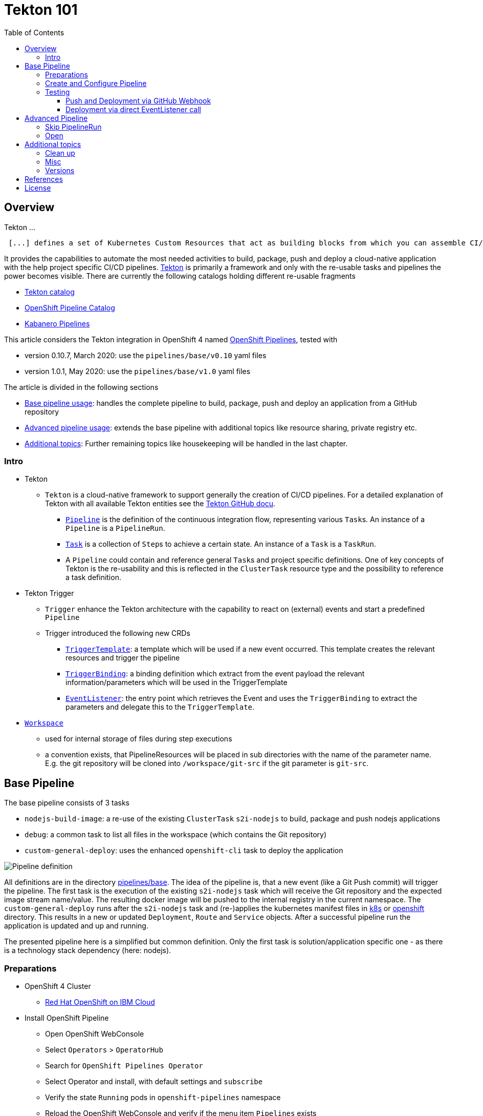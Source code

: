 = Tekton 101
:toc: macro
:toclevels: 4
:sectanchors:

toc::[]

== Overview

Tekton ...
[quote, Tekton, 'https://github.com/tektoncd/pipeline/tree/master/docs[Tekton Docu]']
----
 [...] defines a set of Kubernetes Custom Resources that act as building blocks from which you can assemble CI/CD pipelines.
----

It provides the capabilities to automate the most needed activities to build, package, push and deploy a cloud-native application with the help project specific CI/CD pipelines.
link:https://github.com/tektoncd/pipeline[Tekton] is primarily a framework and only with the re-usable tasks and pipelines the power becomes visible. There are currently the following catalogs holding different re-usable fragments

* link:https://github.com/tektoncd/catalog[Tekton catalog]
* link:https://github.com/openshift/pipelines-catalog[OpenShift Pipeline Catalog]
* link:https://github.com/kabanero-io/kabanero-pipelines[Kabanero Pipelines]

This article considers the Tekton integration in OpenShift 4 named link:https://www.openshift.com/learn/topics/pipelines[OpenShift Pipelines], tested with

* version 0.10.7, March 2020: use the `pipelines/base/v0.10` yaml files
* version 1.0.1, May 2020: use the `pipelines/base/v1.0` yaml files

The article is divided in the following sections

* <<base_pipeline,Base pipeline usage>>: handles the complete pipeline to build, package, push and deploy an application from a GitHub repository
* <<advanced_pipeline,Advanced pipeline usage>>: extends the base pipeline with additional topics like resource sharing, private registry etc.
* <<additional_topics,Additional topics>>: Further remaining topics like housekeeping will be handled in the last chapter.


=== Intro

* Tekton
** `Tekton` is a cloud-native framework to support generally the creation of CI/CD pipelines. For a detailed explanation of Tekton with all available Tekton entities see the link:https://github.com/tektoncd/pipeline/tree/master/docs#understanding-tekton-pipelines[Tekton GitHub docu].
*** link:https://github.com/tektoncd/pipeline/blob/master/docs/pipelines.md[`Pipeline`] is the definition of the continuous integration flow, representing various ``Task``s. An instance of a `Pipeline` is a `PipelineRun`.
*** link:https://github.com/tektoncd/pipeline/blob/master/docs/tasks.md[`Task`] is a collection of ``Step``s to achieve a certain state. An instance of a `Task` is a `TaskRun`.
*** A `Pipeline` could contain and reference general ``Task``s and project specific definitions. One of key concepts of Tekton is the re-usability and this is reflected in the `ClusterTask` resource type and the possibility to reference a task definition.

* Tekton Trigger
** `Trigger` enhance the Tekton architecture with the capability to react on (external) events and start a predefined `Pipeline`
** Trigger introduced the following new CRDs
*** link:https://github.com/tektoncd/triggers/blob/master/docs/triggertemplates.md[`TriggerTemplate`]: a template which will be used if a new event occurred. This template creates the relevant resources and trigger the pipeline
*** link:https://github.com/tektoncd/triggers/blob/master/docs/triggerbindings.md[`TriggerBinding`]: a binding definition which extract from the event payload the relevant information/parameters which will be used in the TriggerTemplate
*** link:https://github.com/tektoncd/triggers/blob/master/docs/eventlisteners.md[`EventListener`]: the entry point which retrieves the Event and uses the `TriggerBinding` to extract the parameters and delegate this to the `TriggerTemplate`.

* link:https://github.com/tektoncd/pipeline/blob/master/docs/workspaces.md[`Workspace`]
** used for internal storage of files during step executions
** a convention exists, that PipelineResources will be placed in sub directories with the name of the parameter name. E.g. the git repository will be cloned into `/workspace/git-src` if the git parameter is `git-src`.

[#base_pipeline]
== Base Pipeline

The base pipeline consists of 3 tasks

* `nodejs-build-image`: a re-use of the existing `ClusterTask` `s2i-nodejs` to build, package and push nodejs applications
* `debug`: a common task to list all files in the workspace (which contains the Git repository)
* `custom-general-deploy`: uses the enhanced `openshift-cli` task to deploy the application


image:static/PipelineDetails.png[Pipeline definition]

All definitions are in the directory link:pipelines/base[].
The idea of the pipeline is, that a new event (like a Git Push commit) will trigger the pipeline. The first task is the execution of the existing `s2i-nodejs` task which will receive the Git repository and the expected image stream name/value. The resulting docker image will be pushed to the internal registry in the current namespace.
The `custom-general-deploy` runs after the `s2i-nodejs` task and (re-)applies the kubernetes manifest files in link:k8s[] or link:openshift[]  directory. This results in a new or updated `Deployment`, `Route` and `Service` objects.
After a successful pipeline run the application is updated and up and running.

The presented pipeline here is a simplified but common definition. Only the first task is solution/application specific one - as there is a technology stack dependency (here: nodejs).

=== Preparations

* OpenShift 4 Cluster
** link:https://www.ibm.com/uk-en/cloud/openshift[Red Hat OpenShift on IBM Cloud]

* Install OpenShift Pipeline
** Open OpenShift WebConsole
** Select `Operators` > `OperatorHub`
** Search for `OpenShift Pipelines Operator`
** Select Operator and install, with default settings and `subscribe`
** Verify the state `Running` pods in `openshift-pipelines` namespace
** Reload the OpenShift WebConsole and verify if the menu item `Pipelines` exists

NOTE: Consider to install the Red Hat provided version, but consider that here some differences exists (e.g. supported API version for Tekton/Trigger)



* Permissions
** `oc get serviceaccount pipeline`
** OpenShift Pipeline has this serviceaccount `pipeline` by default.
** All our `EventListener` will use this serviceaccount

* GitHub Secret
** Not relevant cause the GitHub repository is public and not token is needed to pull the code

=== Create and Configure Pipeline

This chapter handles the pipeline creation and some configuration, like the GitHub Webhook, so that any new push commit will trigger a new deployment.


* Tekton Pipeline and Task definitions

.Create project, pipeline and trigger resources
----
$ oc new-project tekton-101

$ oc apply -f pipelines/base/
task.tekton.dev/debug configured
task.tekton.dev/openshift-cli unchanged
pipeline.tekton.dev/nodejs-build-deploy unchanged
triggertemplate.tekton.dev/nodejs-build-deploy-trigger-template unchanged
triggerbinding.tekton.dev/nodejs-build-deploy-trigger-binding unchanged
eventlistener.tekton.dev/nodejs-build-deploy-trigger-listener unchanged


$ oc get pipeline
NAME                  AGE
nodejs-build-deploy   5s


$ oc get task
NAME            AGE
debug           20s
openshift-cli   20s


$ oc get triggertemplate
NAME                                   AGE
nodejs-build-deploy-trigger-template   54s

$ oc get eventlistener.triggers.tekton.dev
NAME                                   AGE
nodejs-build-deploy-trigger-listener   20s
----

To register the GitHub Webhook is an external reachable URL from the service endpoint of the `EventListener` needed.

.Expose route for GitHub Webhook registration
----
$ oc get svc
NAME                                      TYPE        CLUSTER-IP      EXTERNAL-IP   PORT(S)    AGE
el-nodejs-build-deploy-trigger-listener   ClusterIP   172.30.61.224   <none>        8080/TCP   4m57s

$ oc expose svc el-nodejs-build-deploy-trigger-listener
route.route.openshift.io/el-nodejs-build-deploy-trigger-listener exposed

$ echo "$(oc  get route el-nodejs-build-deploy-trigger-listener --template='http://{{.spec.host}}')"
http://el-nodejs-build-deploy-trigger-listener-tekton-101.apps.cluster-56ea.sandbox779.opentlc.com
----


* Register in GitHub the Webhook
** Select the repository in GitHub
** Select `Settings` > `Webhooks`
** Press `Add Webhook`
** Enter the URL of the `EventListener` from above
** Set Content-Type to `application/json`
** Let the default configuration, and add e.g. only `push` events
** Pres `Add Webhook`
* Verify the GitHub Webhook
** Select `Settings` > `Webhooks`
** Select the listed Webhook URL
** Check the output in `Recent Deliveries`, the last push should be positive like `202` or `201`



=== Testing 

==== Push and Deployment via GitHub Webhook

The test includes the push of a Git change which will trigger immediately a new pipeline run in OpenShift, because of the Webhook which send the event to the EventListener.

* GitHub Commit
** Push a new commit to the repository
** Verify the log of the `EventListener` pod

.Verify the logs of the EventListener
----
$ oc logs -f el-nodejs-build-deploy-trigger-listener-57d5686ccd-7s6h6


{"level":"info","logger":"eventlistener","caller":"sink/sink.go:147","msg":"params: %+v[{git-revision {string 8c784a4b9fc9538de3218a55b0a4b1623cd18ba7 []}} {git-repo-url {string https://github.com/haf-tech/tekton-101 []}} {git-repo-name {string tekton-101 []}} {project-name {string tekton-101 []}}]","knative.dev/controller":"eventlistener","/triggers-eventid":"fbgjt","/trigger":"nodejs-build-deploy-trigger-listener-t1"}
{"level":"info","logger":"eventlistener","caller":"resources/create.go:91","msg":"Generating resource: kind: &APIResource{Name:pipelineresources,Namespaced:true,Kind:PipelineResource,Verbs:[delete deletecollection get list patch create update watch],ShortNames:[],SingularName:pipelineresource,Categories:[tekton tekton-pipelines],Group:tekton.dev,Version:v1alpha1,}, name: git-repo-tekton-101-wwsh7","knative.dev/controller":"eventlistener"}
{"level":"info","logger":"eventlistener","caller":"resources/create.go:99","msg":"For event ID \"fbgjt\" creating resource tekton.dev/v1alpha1, Resource=pipelineresources","knative.dev/controller":"eventlistener"}
{"level":"info","logger":"eventlistener","caller":"resources/create.go:91","msg":"Generating resource: kind: &APIResource{Name:pipelineresources,Namespaced:true,Kind:PipelineResource,Verbs:[delete deletecollection get list patch create update watch],ShortNames:[],SingularName:pipelineresource,Categories:[tekton tekton-pipelines],Group:tekton.dev,Version:v1alpha1,}, name: image-tekton-101-wwsh7","knative.dev/controller":"eventlistener"}
{"level":"info","logger":"eventlistener","caller":"resources/create.go:99","msg":"For event ID \"fbgjt\" creating resource tekton.dev/v1alpha1, Resource=pipelineresources","knative.dev/controller":"eventlistener"}
{"level":"info","logger":"eventlistener","caller":"resources/create.go:91","msg":"Generating resource: kind: &APIResource{Name:pipelineruns,Namespaced:true,Kind:PipelineRun,Verbs:[delete deletecollection get list patch create update watch],ShortNames:[pr prs],SingularName:pipelinerun,Categories:[tekton tekton-pipelines],Group:tekton.dev,Version:v1alpha1,}, name: build-deploy-tekton-101-wwsh7","knative.dev/controller":"eventlistener"}
{"level":"info","logger":"eventlistener","caller":"resources/create.go:99","msg":"For event ID \"fbgjt\" creating resource tekton.dev/v1alpha1, Resource=pipelineruns","knative.dev/controller":"eventlistener"}
----

A new PipelineRun will be triggered and new pod created to execute all tasks

----
$ oc get pipelinerun
NAME                            SUCCEEDED   REASON    STARTTIME   COMPLETIONTIME
build-deploy-tekton-101-wwsh7   Unknown     Running   2m48s

$ oc get pods
NAME                                                              READY   STATUS      RESTARTS   AGE
build-deploy-tekton-101-4g5pq-debug-b9d5p-pod-vb8w7               0/1     Completed   0          15h
build-deploy-tekton-101-4g5pq-nodejs-build-image-tt5xr-po-v96g7   0/6     Completed   0          15h
build-deploy-tekton-101-4g5pq-custom-general-deploy-mln6r-lbhcw   0/2     Completed   0          15h
...
el-nodejs-build-deploy-trigger-listener-57d5686ccd-7s6h6          1/1     Running     0          18h
...
tekton-101-59cf598599-v27xr                                       1/1     Running     0          15h


$ oc logs -f build-deploy-tekton-101-4g5pq-nodejs-build-image-tt5xr-po-v96g7
Error from server (BadRequest): a container name must be specified for pod build-deploy-tekton-101-wwsh7-nodejs-build-image-24g9b-po-fgltb, choose one of: [step-create-dir-image-gl7vp step-git-source-git-repo-tekton-101-wwsh7-wz8pc step-generate step-build step-push step-image-digest-exporter-lv5jh] or one of the init containers: [credential-initializer working-dir-initializer place-tools]


# Display the logs for the Docker Build step
$ oc logs -f build-deploy-tekton-101-4g5pq-nodejs-build-image-tt5xr-po-v96g7 -c step-build
{"level":"info","ts":1585410738.4441009,"logger":"fallback-logger","caller":"logging/config.go:69","msg":"Fetch GitHub commit ID from kodata failed: \"KO_DATA_PATH\" does not exist or is empty"}
STEP 1: FROM registry.access.redhat.com/rhscl/nodejs-10-rhel7
Getting image source signatures
Copying blob sha256:81aa2695e9554e4aa95038da2bfa0ed5c5c5bc89894b4b6b4835494ebfbad26a
Copying blob sha256:455ea8ab06218495bbbcb14b750a0d644897b24f8c5dcf9e8698e27882583412
Copying blob sha256:bb13d92caffa705f32b8a7f9f661e07ddede310c6ccfa78fb53a49539740e29b
Copying blob sha256:46fc24a071a44b29a3ba49c94f75a47514a56470d539c9204f3e7688973fc93a
Copying blob sha256:84e620d0abe585d05a7bed55144af0bc5efe083aed05eac1e88922034ddf1ed2
Copying config sha256:3e32112e4287d3f7253b2c1c177de3270e5aed79704a1c6dd0106a7ef35bf5f0
Writing manifest to image destination
Storing signatures
STEP 2: LABEL "io.openshift.s2i.build.source-location"="."       "io.openshift.s2i.build.image"="registry.access.redhat.com/rhscl/nodejs-10-rhel7"
acdd91811a17bcd587f1c95c41a272080f7c87d1e2682bd40b7a15a906bc2c30
STEP 3: USER root
b9c195b2cfa39504f02ceefc4c5a6c50b7c755d01d80918c6c5bac03371a421a
STEP 4: COPY upload/src /tmp/src
38e0e1f63d6d120b4dfa04ac2faed15e7f149bb221254b634e838a17b1640480
STEP 5: RUN chown -R 1001:0 /tmp/src
e1eeb23c5a2b6db1e9136094e07d96ad4ba61db6b8851dc2584c75fe6aa343f2
STEP 6: USER 1001
9b926ec03a7bb44a46dd761da2b4318d6809098289e869447d66191f2bddacc5
STEP 7: RUN /usr/libexec/s2i/assemble
---> Installing application source ...
---> Installing all dependencies
added 97 packages from 85 contributors and audited 184 packages in 4.007s
found 0 vulnerabilities

---> Building in production mode
---> Pruning the development dependencies
audited 184 packages in 1.105s
found 0 vulnerabilities

/opt/app-root/src/.npm is not a mountpoint
---> Cleaning the npm cache /opt/app-root/src/.npm
/tmp is not a mountpoint
---> Cleaning the /tmp/npm-*
022f94d2c89f5f9ff2def67acd95f8ca53b3f7d62f4f0d9759d437e732ad1463
STEP 8: CMD /usr/libexec/s2i/run
STEP 9: COMMIT image-registry.openshift-image-registry.svc:5000/tekton-101/tekton-101:latest
b9e432bdb97b2fc3f76c77405d0b518162096e9aaecd3ed33fb56326ba6eb945
b9e432bdb97b2fc3f76c77405d0b518162096e9aaecd3ed33fb56326ba6eb945
----

After the pipeline run a new image is pushed and an ImageStream is also created

----
$ oc get is
NAME         IMAGE REPOSITORY                                                         TAGS     UPDATED
tekton-101   image-registry.openshift-image-registry.svc:5000/tekton-101/tekton-101   latest   2 minutes ago
----

The deployment task triggers a deployment using the manifest files in the `k8s` directory. Afterwards the pod is up and the route is also exposed.

----
$ oc get pods
NAME                                                              READY   STATUS      RESTARTS   AGE
build-deploy-tekton-101-4g5pq-debug-b9d5p-pod-vb8w7               0/1     Completed   0          50s
build-deploy-tekton-101-4g5pq-nodejs-build-image-tt5xr-po-v96g7   0/6     Completed   0          2m57s
build-deploy-tekton-101-4g5pq-custom-general-deploy-mln6r-lbhcw   0/2     Completed   0          50s
...
el-nodejs-build-deploy-trigger-listener-57d5686ccd-7s6h6          1/1     Running     0          150m
tekton-101-59cf598599-v27xr                                       1/1     Running     0          37s


$ oc get svc
NAME                                      TYPE        CLUSTER-IP       EXTERNAL-IP   PORT(S)          AGE
el-nodejs-build-deploy-trigger-listener   ClusterIP   172.30.61.224    <none>        8080/TCP         152m
tekton-101                                NodePort    172.30.201.115   <none>        5000:30815/TCP   7m1s

$ oc get routes
NAME                                      HOST/PORT                                                                                     PATH   SERVICES                                  PORT            TERMINATION   WILDCARD
el-nodejs-build-deploy-trigger-listener   el-nodejs-build-deploy-trigger-listener-tekton-101.apps.cluster-56ea.sandbox779.opentlc.com          el-nodejs-build-deploy-trigger-listener   http-listener                 None
tekton-101                                tekton-101-tekton-101.apps.cluster-56ea.sandbox779.opentlc.com                                       tekton-101                                5000-tcp                      None

$ curl -s "$(oc get route tekton-101 --template='http://{{.spec.host}}')"
[TEKTON_101]: Hello from NodeJS Playground! TEKTON_101_ENV_EXAMPLE=env value.
----


image:static/PipelineRun_List.png[Overview PipelineRuns in OpenShift WebConsole]

image:static/PipelineRun_Progress.png[One PipelineRun in OpenShift WebConsole, Running]

image:static/PipelineRun_Done.png[One PipelineRun in OpenShift WebConsole, Done successfully]


The GitHub Webhook triggers the Pipeline in OpenShift after the push commit. The result is new build and deployed application in OpenShift Cluster, with a registered route.

==== Deployment via direct EventListener call

The GitHub Webhook calls the `EventListener` entry point with a json payload. To simulate the GitHub Webhook call the defined `EventListerner` route with the following information

* as POST
* with content type `application/json`
* with a GitHub Event header contains the expected event defined in the `EventListener`.`triggers.interceptors.github.eventTypes` (here: `push`)
* the json payload with a minimum of the fields which are expected in `TriggerBinding`

----
$ curl -XPOST -H "Content-Type: application/json" -H "X-GitHub-Event: push" -d @pipelines/test/dummy_payload.json "$(oc  get route el-nodejs-build-deploy-trigger-listener --template='http://{{.spec.host}}')"
{"eventListener":"nodejs-build-deploy-trigger-listener","namespace":"tekton-101","eventID":"zxhxc"}


$ oc logs -f el-nodejs-build-deploy-trigger-listener-57d5686ccd-tlnlj
...
{"level":"info","logger":"eventlistener","caller":"sink/sink.go:147","msg":"params: %+v[{git-revision {string a5516c481f5b944b9be2872b37bfd23e8ed0acd6 []}} {git-repo-url {string https://github.com/haf-tech/tekton-101 []}} {git-repo-name {string tekton-101 []}} {project-name {string tekton-101 []}} {project-manifests {string openshift []}}]","knative.dev/controller":"eventlistener","/triggers-eventid":"zxhxc","/trigger":"nodejs-build-deploy-trigger-listener-t1"}
{"level":"info","logger":"eventlistener","caller":"resources/create.go:91","msg":"Generating resource: kind: &APIResource{Name:pipelineresources,Namespaced:true,Kind:PipelineResource,Verbs:[delete deletecollection get list patch create update watch],ShortNames:[],SingularName:pipelineresource,Categories:[tekton tekton-pipelines],Group:tekton.dev,Version:v1alpha1,}, name: git-repo-tekton-101-6vz4l","knative.dev/controller":"eventlistener"}
{"level":"info","logger":"eventlistener","caller":"resources/create.go:99","msg":"For event ID \"zxhxc\" creating resource tekton.dev/v1alpha1, Resource=pipelineresources","knative.dev/controller":"eventlistener"}
....


$ oc get pipelinerun
NAME                            SUCCEEDED   REASON      STARTTIME   COMPLETIONTIME
build-deploy-tekton-101-6vz4l   Unknown     Running     13s
build-deploy-tekton-101-ssm6w   True        Succeeded   23m         20m
----

The call triggers a new `PipelineRun` which redeploys the application.
This way allows to test and execute the pipeline without create a Git commit. 


[#advanced_pipeline]
== Advanced Pipeline

=== Skip PipelineRun

In the case that not every git push commit should execute a `PipelineRun` is possible to integrate an additional pre-step to verify if the received event should trigger a run or not. For this, a new interceptor from type link:https://github.com/tektoncd/triggers/blob/master/docs/eventlisteners.md#cel-interceptors[`CEL`] will be introduced. CEL allows to filter and modify incoming events. 

[source,yaml]
----

    - cel:
       filter: >-
         (body.commits.all(c, !c.message.contains('#skip-pipeline#')))  
----

The example above filters an events out that *not* match the condition (here: commit message contains `#skip-pipeline#`). The EventListener does not proceed with the event if the event payload contains a commit message with the fragment `#skip-pipeline#`. For testing this scenario use the `skip_payload.json` payload.

----
$ curl -XPOST -H "Content-Type: application/json" -H "X-GitHub-Event: push" -d @pipelines/test/skip_payload.json "$(oc  get route el-nodejs-build-deploy-trigger-listener --template='http://{{.spec.host}}')"
----

----
$ oc logs -f el-nodejs-build-deploy-trigger-listener-57d5686ccd-tlnlj
....

{"level":"error","logger":"eventlistener","caller":"sink/sink.go:184","msg":"expression (body.commits.all(c, !c.message.contains('skip-pipeline')))           did not return true","knative.dev/controller":"eventlistener","/triggers-eventid":"w9m85","/trigger":"nodejs-build-deploy-trigger-listener-t1","stacktrace":"github.com/tektoncd/triggers/pkg/sink.Sink.executeInterceptors\n\t/go/src/github.com/tektoncd/triggers/pkg/sink/sink.go:184\ngithub.com/tektoncd/triggers/pkg/sink.Sink.processTrigger\n\t/go/src/github.com/tektoncd/triggers/pkg/sink/sink.go:129\ngithub.com/tektoncd/triggers/pkg/sink.Sink.HandleEvent.func1\n\t/go/src/github.com/tektoncd/triggers/pkg/sink/sink.go:93"}
...
----

The EventListener cancel the processing, cause the filter of the `CEL` interceptor `did not return true`.

For details and language defintion of `CEL` see the link:https://github.com/google/cel-spec/blob/master/doc/langdef.md[language spec].


=== Open

This chapter handles advanced topics like

* Usage of Persistent Volume
** request always new PV
** re-use PV
* shared data using workspaces
** workspace and pipeline/task
** conventions
* usage of private Image Registries
** link:https://kubernetes.io/docs/tasks/configure-pod-container/configure-service-account/#add-imagepullsecrets-to-a-service-account[add PullSecret]
* Collect results



* Volume, PVC
** na
** using `emptyDir`


[#additional_topics]
== Additional topics

This chapter handles additional topics which are relevant for Day-2 work.

=== Clean up

Currently the OpenShift Pipeline does not clean up old pipeline runs.

* Job to cleanup old PipelineRuns. Requirement is not new, see open link:https://github.com/tektoncd/experimental/issues/479[issue].


=== Misc

In case to create and run manually the docker image, use the following commands
----
$ docker build --rm -t tekton-101:v0.1 -f Dockerfile-custom .

$ docker run -p 49160:5000 -d -e TEKTON_101_ENV_NAME=App1 -e TEKTON_101_ENV_EXAMPLE=Version-0.1 -e TEKTON_101_ENV_DELAY=1 --name tekton-test tekton-101:v0.1 

TEKTON_101_ENV_BACKEND_SERVICE PORT
----

=== Versions

Tekton and especially Tekton is heavily under construction and optimizations. Keep an eye on the used version; some version contains breaking changes and API namespaces (e.g. `tekton.dev/v1alpha1` to `triggers.tekton.dev/v1alpha1` etc)

.Changes 0.10.x to 1.0.x
* `Task`
** API `tekton.dev/v1alpha1` to `tekton.dev/v1beta1`
** `input.resources` to `resources.input`
** `params` is now on own level, same level like `resources`
* `Pipeline`, `PipelineRun`
** API `tekton.dev/v1alpha1` to `tekton.dev/v1beta1`
* `TriggerTemplate`, `TriggerBinding`, `EventListener`
** API `tekton.dev/v1alpha1` to `triggers.tekton.dev/v1alpha1`
* `PipelineResource`
** API is still `tekton.dev/v1alpha1`!


If the old version of the operator or the community version of the Pipeline version is installed, delete the operator and

----
$ oc get config.operator.tekton.dev
NAME      STATUS
cluster   error-pipeline-apply

$ oc delete config.operator.tekton.dev cluster 
config.operator.tekton.dev "cluster" deleted
----

and then install the new version of the operator `OpenShift Pipelines Operator` provided by `Red Hat`.


== References

* Tekton: link:https://github.com/tektoncd/pipeline[]
* Tekton Trigger: link:https://github.com/tektoncd/triggers[]

== License

This article and project are licensed under the Apache License, Version 2.
Separate third-party code objects invoked within this code pattern are licensed by their respective providers pursuant
to their own separate licenses. Contributions are subject to the
link:https://developercertificate.org/[Developer Certificate of Origin, Version 1.1] and the
link:https://www.apache.org/licenses/LICENSE-2.0.txt[Apache License, Version 2].

See also link:https://www.apache.org/foundation/license-faq.html#WhatDoesItMEAN[Apache License FAQ]
.